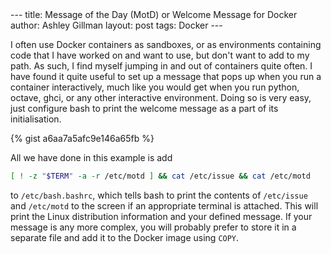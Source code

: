 #+OPTIONS: toc:nil num:nil
#+BEGIN_HTML
---
title: Message of the Day (MotD) or Welcome Message for Docker
author: Ashley Gillman
layout: post
tags: Docker
---
#+END_HTML

I often use Docker containers as sandboxes, or as environments
containing code that I have worked on and want to use, but don't want
to add to my path. As such, I find myself jumping in and out of
containers quite often. I have found it quite useful to set up a
message that pops up when you run a container interactively, much like
you would get when you run python, octave, ghci, or any other
interactive environment. Doing so is very easy, just configure bash to
print the welcome message as a part of its initialisation.

{% gist a6aa7a5afc9e146a65fb %}

All we have done in this example is add
#+BEGIN_SRC sh
[ ! -z "$TERM" -a -r /etc/motd ] && cat /etc/issue && cat /etc/motd
#+END_SRC
to =/etc/bash.bashrc=, which tells bash to print the contents of
=/etc/issue= and =/etc/motd= to the screen if an appropriate terminal
is attached. This will print the Linux distribution information and
your defined message. If your message is any more complex, you will
probably prefer to store it in a separate file and add it to the
Docker image using =COPY=.
